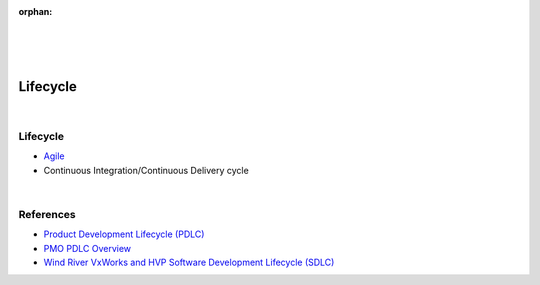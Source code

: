 :orphan:

|
|
|

============================================
**Lifecycle**
============================================
 
|

Lifecycle 
========== 

- `Agile <../../ProcessDocuments/CoreDev/Lifecycle/AgileProgramLifecycle.docx>`__

- Continuous Integration/Continuous Delivery cycle

|

References 
==========

- `Product Development Lifecycle (PDLC) <../../ProcessDocuments/CoreDev/Lifecycle/WindRiverProductDevelopmentLifeCycle.docx>`__ 
- `PMO PDLC Overview <../../ProcessDocuments/CoreDev/Lifecycle/FY20PMOPDLCOverviewV6.pptx>`__ 
- `Wind River VxWorks and HVP Software Development Lifecycle (SDLC) <../../ProcessDocuments/CoreDev/Lifecycle/WindRiverVxWorksHVPSoftwareDevelopmentProcessOverview.docx>`__ 
